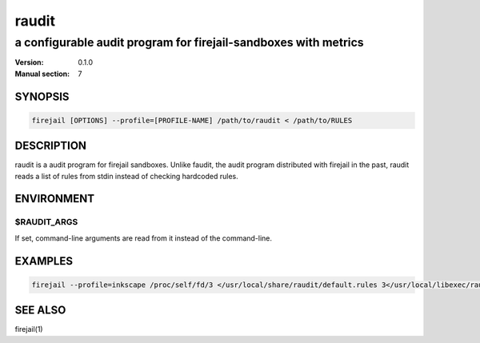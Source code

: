 ######
raudit
######

a configurable audit program for firejail-sandboxes with metrics
################################################################

:Version: 0.1.0
:Manual section: 7

SYNOPSIS
========

.. code-block:: bash

  firejail [OPTIONS] --profile=[PROFILE-NAME] /path/to/raudit < /path/to/RULES

DESCRIPTION
===========

raudit is a audit program for firejail sandboxes. Unlike faudit, the audit
program distributed with firejail in the past, raudit reads a list of rules from
stdin instead of checking hardcoded rules.

ENVIRONMENT
===========

$RAUDIT_ARGS
------------

If set, command-line arguments are read from it instead of the command-line.

EXAMPLES
========

.. code-block:: bash

  firejail --profile=inkscape /proc/self/fd/3 </usr/local/share/raudit/default.rules 3</usr/local/libexec/raudit

SEE ALSO
========

firejail(1)
